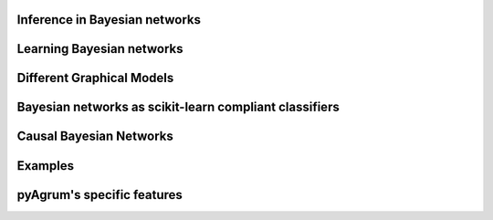 Inference in Bayesian networks
==============================

.. nbgallery::
    :glob:

    notebooks/*-Inference*


Learning Bayesian networks
==========================

.. nbgallery::
    :glob:

    notebooks/*-Learning*

Different Graphical Models
==========================

.. nbgallery::
    :glob:

    notebooks/*-Models*

Bayesian networks as scikit-learn compliant classifiers
=======================================================

.. nbgallery::
    :glob:

    notebooks/*-Classifier*

Causal Bayesian Networks
========================

.. nbgallery::
    :glob:

    notebooks/*-Causality*

Examples
========

.. nbgallery::
    :glob:

    notebooks/*-Examples*

pyAgrum's specific features
===========================

.. nbgallery::
    :glob:

    notebooks/*-Tools*

